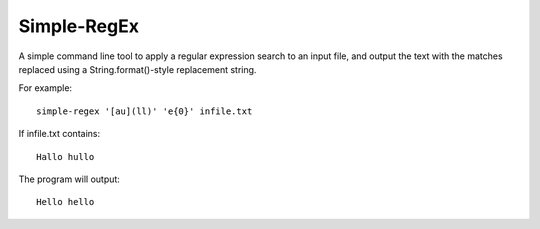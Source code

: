 Simple-RegEx
-----

A simple command line tool to apply a regular expression search to an input file, and output the text with the matches replaced using a String.format()-style replacement string.

For example::

    simple-regex '[au](ll)' 'e{0}' infile.txt

If infile.txt contains::

    Hallo hullo

The program will output::

    Hello hello
